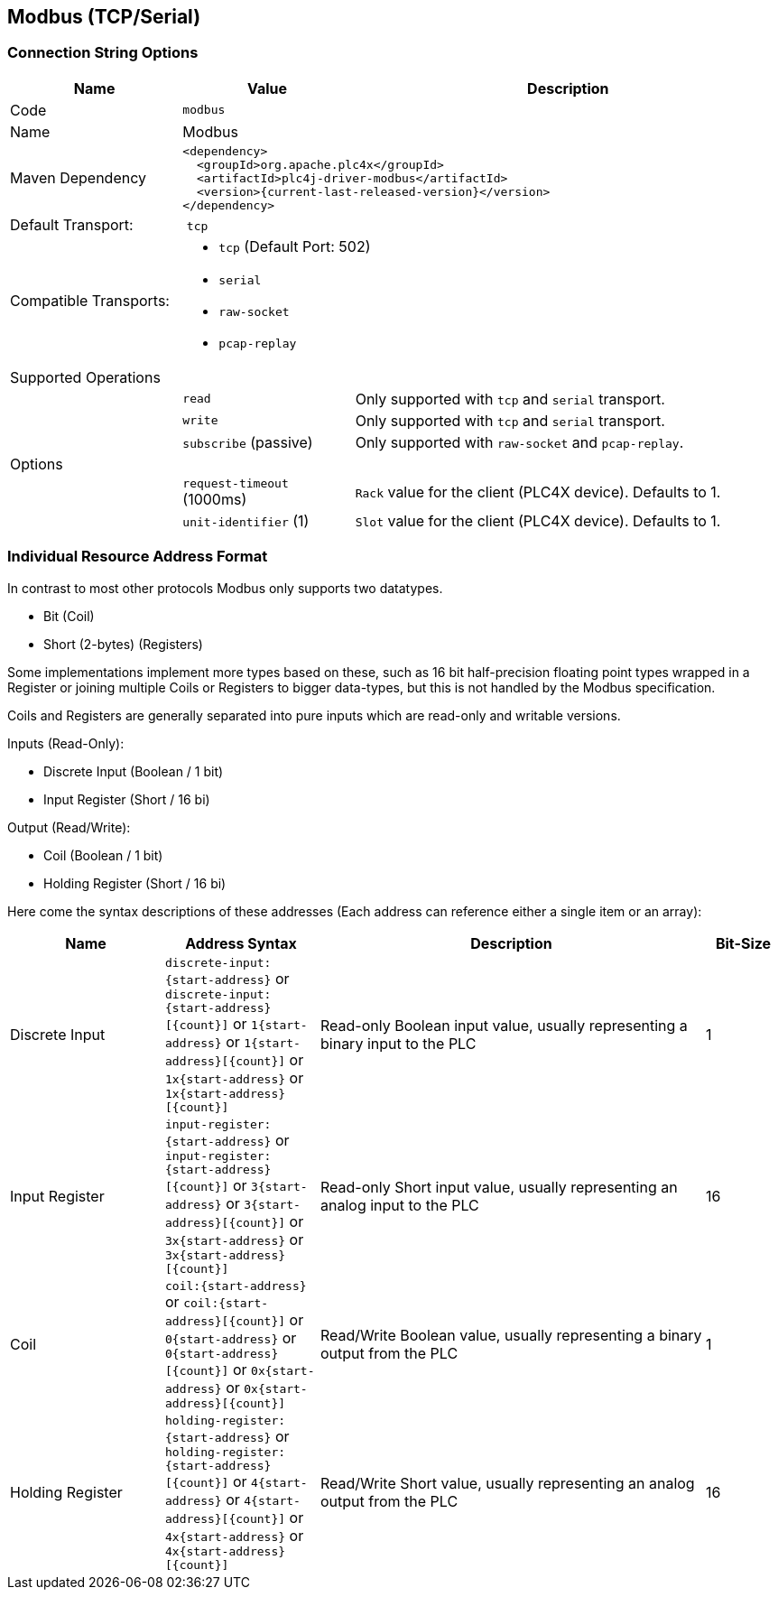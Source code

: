 //
//  Licensed to the Apache Software Foundation (ASF) under one or more
//  contributor license agreements.  See the NOTICE file distributed with
//  this work for additional information regarding copyright ownership.
//  The ASF licenses this file to You under the Apache License, Version 2.0
//  (the "License"); you may not use this file except in compliance with
//  the License.  You may obtain a copy of the License at
//
//      http://www.apache.org/licenses/LICENSE-2.0
//
//  Unless required by applicable law or agreed to in writing, software
//  distributed under the License is distributed on an "AS IS" BASIS,
//  WITHOUT WARRANTIES OR CONDITIONS OF ANY KIND, either express or implied.
//  See the License for the specific language governing permissions and
//  limitations under the License.
//
:imagesdir: ../../images/users/protocols
:icons: font

== Modbus (TCP/Serial)

=== Connection String Options

[cols="2,2a,5a"]
|===
|Name |Value |Description

|Code
2+|`modbus`

|Name
2+|Modbus

|Maven Dependency
2+|
----
<dependency>
  <groupId>org.apache.plc4x</groupId>
  <artifactId>plc4j-driver-modbus</artifactId>
  <version>{current-last-released-version}</version>
</dependency>
----

|Default Transport:
2+| `tcp`

|Compatible Transports:
2+| - `tcp` (Default Port: 502)
- `serial`
- `raw-socket`
- `pcap-replay`

3+|Supported Operations

|
| `read`
| Only supported with `tcp` and `serial` transport.

|
| `write`
| Only supported with `tcp` and `serial` transport.

|
| `subscribe` (passive)
| Only supported with `raw-socket` and `pcap-replay`.

3+|Options

|
| `request-timeout` (1000ms)
| `Rack` value for the client (PLC4X device). Defaults to 1.

|
| `unit-identifier` (1)
| `Slot` value for the client (PLC4X device). Defaults to 1.

|===

=== Individual Resource Address Format

In contrast to most other protocols Modbus only supports two datatypes.

- Bit (Coil)
- Short (2-bytes) (Registers)

Some implementations implement more types based on these, such as 16 bit half-precision floating point types wrapped in a Register or joining multiple Coils or Registers to bigger data-types, but this is not handled by the Modbus specification.

Coils and Registers are generally separated into pure inputs which are read-only and writable versions.

Inputs (Read-Only):

- Discrete Input (Boolean / 1 bit)
- Input Register (Short / 16 bi)

Output (Read/Write):

- Coil (Boolean / 1 bit)
- Holding Register (Short / 16 bi)

Here come the syntax descriptions of these addresses (Each address can reference either a single item or an array):

[cols="2,2a,5,1"]
|===
|Name |Address Syntax |Description |Bit-Size

|Discrete Input   |`discrete-input:{start-address}` or `discrete-input:{start-address}[{count}]` or `1{start-address}` or `1{start-address}[{count}]` or `1x{start-address}` or `1x{start-address}[{count}]`   |Read-only Boolean input value, usually representing a binary input to the PLC |1
|Input Register   |`input-register:{start-address}` or `input-register:{start-address}[{count}]` or `3{start-address}` or `3{start-address}[{count}]` or `3x{start-address}` or `3x{start-address}[{count}]`   |Read-only Short input value, usually representing an analog input to the PLC  |16
|Coil             |`coil:{start-address}` or `coil:{start-address}[{count}]` or `0{start-address}` or `0{start-address}[{count}]` or `0x{start-address}` or `0x{start-address}[{count}]`             |Read/Write Boolean value, usually representing a binary output from the PLC   |1
|Holding Register |`holding-register:{start-address}` or `holding-register:{start-address}[{count}]` or `4{start-address}` or `4{start-address}[{count}]` or `4x{start-address}` or `4x{start-address}[{count}]` |Read/Write Short value, usually representing an analog output from the PLC    |16

|===
